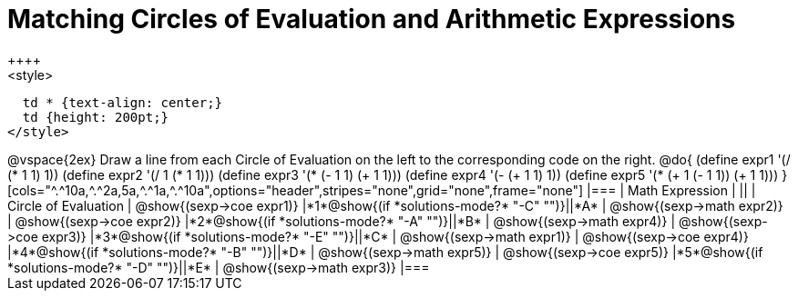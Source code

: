 = Matching Circles of Evaluation and Arithmetic Expressions
++++
<style>
  td * {text-align: center;}
  td {height: 200pt;}
</style>
++++
@vspace{2ex}

Draw a line from each Circle of Evaluation on the left to the corresponding code on the right.

@do{
  (define expr1 '(/ (* 1 1) 1))
  (define expr2 '(/ 1 (* 1 1)))
  (define expr3 '(* (- 1 1) (+ 1 1)))
  (define expr4 '(- (+ 1 1) 1))
  (define expr5 '(* (+ 1 (- 1 1)) (+ 1 1)))
}

[cols="^.^10a,^.^2a,5a,^.^1a,^.^10a",options="header",stripes="none",grid="none",frame="none"]
|===
| Math Expression            |   ||       | Circle of Evaluation
| @show{(sexp->coe expr1)}   |*1*@show{(if *solutions-mode?* "-C" "")}||*A*    | @show{(sexp->math expr2)}
| @show{(sexp->coe expr2)}   |*2*@show{(if *solutions-mode?* "-A" "")}||*B*    | @show{(sexp->math expr4)}
| @show{(sexp->coe expr3)}   |*3*@show{(if *solutions-mode?* "-E" "")}||*C*    | @show{(sexp->math expr1)}
| @show{(sexp->coe expr4)}   |*4*@show{(if *solutions-mode?* "-B" "")}||*D*    | @show{(sexp->math expr5)}
| @show{(sexp->coe expr5)}   |*5*@show{(if *solutions-mode?* "-D" "")}||*E*    | @show{(sexp->math expr3)}
|===